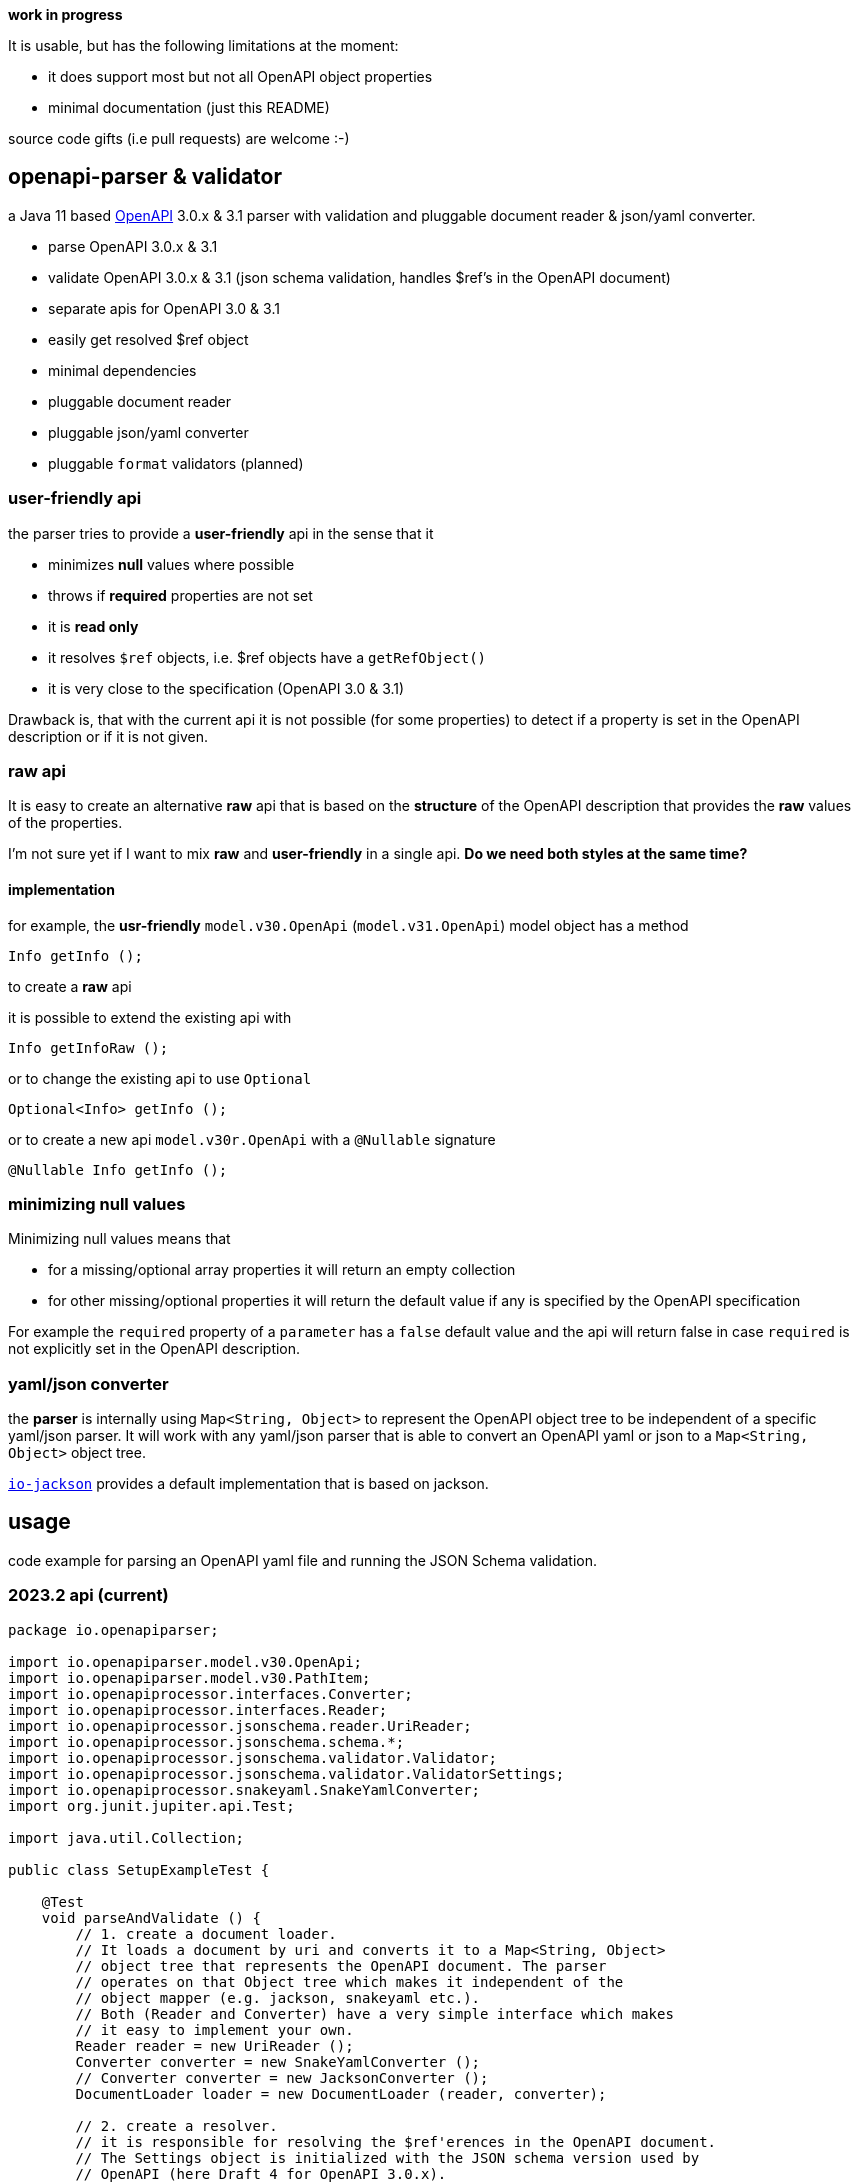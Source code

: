 :openapi: https://www.openapis.org/
:converter-jackson: https://github.com/openapi-processor/openapi-parser/tree/master/io-jackson
:converter-snakeyaml: https://github.com/openapi-processor/openapi-parser/tree/master/io-snakeyaml

**work in progress**

It is usable, but has the following limitations at the moment:

* it does support most but not all OpenAPI object properties
* minimal documentation (just this README)

source code gifts (i.e pull requests) are welcome :-)

== openapi-parser & validator

a Java 11 based link:{openapi}[OpenAPI] 3.0.x & 3.1 parser with validation and pluggable document reader & json/yaml converter.

* parse OpenAPI 3.0.x & 3.1
* validate OpenAPI 3.0.x & 3.1 (json schema validation, handles $ref's in the OpenAPI document)
* separate apis for OpenAPI 3.0 & 3.1
* easily get resolved $ref object
* minimal dependencies
* pluggable document reader
* pluggable json/yaml converter
* pluggable `format` validators (planned)

=== user-friendly api

the parser tries to provide a *user-friendly* api in the sense that it

* minimizes *null* values where possible
* throws if *required* properties are not set
* it is *read only*
* it resolves `$ref` objects, i.e. $ref objects have a `getRefObject()`
* it is very close to the specification (OpenAPI 3.0 & 3.1)

Drawback is, that with the current api it is not possible (for some properties) to detect if a property is set in the OpenAPI description or if it is not given.

=== raw api

It is easy to create an alternative *raw* api that is based on the *structure* of the OpenAPI description that provides the *raw* values of the properties.

I'm not sure yet if I want to mix *raw* and *user-friendly* in a single api. *Do we need both styles at the same time?*

==== implementation

for example, the *usr-friendly* `model.v30.OpenApi` (`model.v31.OpenApi`) model object has a method

    Info getInfo ();

to create a *raw* api

it is possible to extend the existing api with

    Info getInfoRaw ();

or to change the existing api to use `Optional`

    Optional<Info> getInfo ();

or to create a new api `model.v30r.OpenApi` with a `@Nullable` signature

    @Nullable Info getInfo ();


=== minimizing null values

Minimizing null values means that

- for a missing/optional array properties it will return an empty collection
- for other missing/optional properties it will return the default value if any is specified by the OpenAPI specification

For example the `required` property of a `parameter` has a `false` default value and the api will return false in case `required` is not explicitly set in the OpenAPI description.

=== yaml/json converter

the *parser* is internally using `Map<String, Object>` to represent the OpenAPI object tree to be independent of a specific yaml/json parser. It will work with any yaml/json parser that is able to convert an OpenAPI yaml or json to a `Map<String, Object>` object tree.

link:{converter-jackson}[`io-jackson`] provides a default implementation that is based on jackson.

== usage

code example for parsing an OpenAPI yaml file and running the JSON Schema validation.

=== 2023.2 api (current)

[source,java]
----
package io.openapiparser;

import io.openapiparser.model.v30.OpenApi;
import io.openapiparser.model.v30.PathItem;
import io.openapiprocessor.interfaces.Converter;
import io.openapiprocessor.interfaces.Reader;
import io.openapiprocessor.jsonschema.reader.UriReader;
import io.openapiprocessor.jsonschema.schema.*;
import io.openapiprocessor.jsonschema.validator.Validator;
import io.openapiprocessor.jsonschema.validator.ValidatorSettings;
import io.openapiprocessor.snakeyaml.SnakeYamlConverter;
import org.junit.jupiter.api.Test;

import java.util.Collection;

public class SetupExampleTest {

    @Test
    void parseAndValidate () {
        // 1. create a document loader.
        // It loads a document by uri and converts it to a Map<String, Object>
        // object tree that represents the OpenAPI document. The parser
        // operates on that Object tree which makes it independent of the
        // object mapper (e.g. jackson, snakeyaml etc.).
        // Both (Reader and Converter) have a very simple interface which makes
        // it easy to implement your own.
        Reader reader = new UriReader ();
        Converter converter = new SnakeYamlConverter ();
        // Converter converter = new JacksonConverter ();
        DocumentLoader loader = new DocumentLoader (reader, converter);

        // 2. create a resolver.
        // it is responsible for resolving the $ref'erences in the OpenAPI document.
        // The Settings object is initialized with the JSON schema version used by
        // OpenAPI (here Draft 4 for OpenAPI 3.0.x).
        DocumentStore documents = new DocumentStore ();
        Resolver.Settings resolverSettings = new Resolver.Settings (SchemaVersion.Draft4);
        Resolver resolver = new Resolver (documents, loader, resolverSettings);

        // 3. parse the OpenAPI from resource or url.
        // here it loads an OpenAPI document from a resource file, but URI works too.
        OpenApiParser parser = new OpenApiParser (resolver);
        OpenApiResult result = parser.parse ("openapi.yaml");

        // 4. get the API model from the result to navigate the OpenAPI document.
        // OpenAPI 3.1.x with model.v31.OpenAPI import
        OpenApi model = result.getModel (OpenApi.class);

        // 5. navigate the model
        PathItem pathItem = model.getPaths ().getPathItem ("/foo");

        // 6. create Validator to validate the OpenAPI schema.
        SchemaStore store = new SchemaStore (loader);
        ValidatorSettings settings = new ValidatorSettings ();
        Validator validator = new Validator (settings);

        // 7. validate the OpenAPI schema.
        boolean valid = result.validate (validator, store);

        // 8. print validation errors
        Collection<ValidationError> errors = result.getValidationErrors ();
        ValidationErrorTextBuilder builder = new ValidationErrorTextBuilder ();

        for (ValidationError error : errors) {
            System.out.println (builder.getText(error));
        }
    }
}
----

=== 2023.1 api (obsolete)

[source,java]
----
import io.openapiparser.jackson.JacksonConverter;
import io.openapiparser.model.v30.OpenApi;
import io.openapiparser.reader.UriReader;
import io.openapiparser.schema.*;
import io.openapiparser.snakeyaml.SnakeYamlConverter;
import io.openapiparser.validator.Validator;
import io.openapiparser.validator.ValidatorSettings;
import io.openapiparser.validator.result.*;

public class Example {

    void parseAndValidate () {
        // setup resolver (handles documents and $refs)
        Reader reader = new UriReader ();
        DocumentStore documents = new DocumentStore ();
        Converter converter = new SnakeYamlConverter ();
        // Converter converter = new JacksonConverter ();
        Resolver resolver = new Resolver (reader, converter, documents);

        // parser OpenAPI file or url
        OpenApiParser parser = new OpenApiParser (resolver);
        OpenApiResult result = parser.parse ("openapi.yaml");
        // OpenAPI 3.1.x with model.v31.OpenAPI import
        OpenApi model = result.getModel (OpenApi.class);

        // validate OpenAPI
        SchemaStore store = new SchemaStore (resolver);
        ValidatorSettings settings = new ValidatorSettings ();
        Validator validator = new Validator (settings);
        boolean valid = result.validate (validator, store);

        // print validation messages (i.e. errors)
        MessageCollector collector = new MessageCollector (result.getValidationMessages ());
        LinkedList<Message> messages = collector.collect ();
        MessageTextBuilder builder = new MessageTextBuilder ();
        for (Message message : messages) {
            System.out.println (builder.getText(message));
        }
    }
}
----
